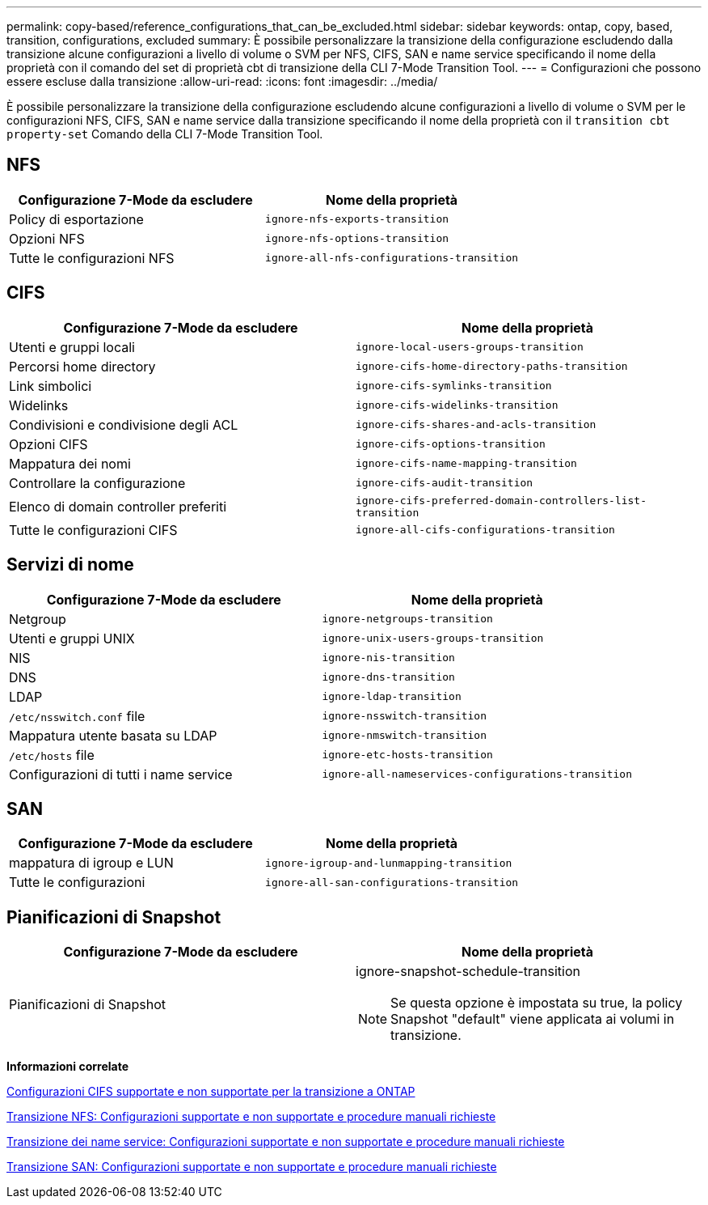 ---
permalink: copy-based/reference_configurations_that_can_be_excluded.html 
sidebar: sidebar 
keywords: ontap, copy, based, transition, configurations, excluded 
summary: È possibile personalizzare la transizione della configurazione escludendo dalla transizione alcune configurazioni a livello di volume o SVM per NFS, CIFS, SAN e name service specificando il nome della proprietà con il comando del set di proprietà cbt di transizione della CLI 7-Mode Transition Tool. 
---
= Configurazioni che possono essere escluse dalla transizione
:allow-uri-read: 
:icons: font
:imagesdir: ../media/


[role="lead"]
È possibile personalizzare la transizione della configurazione escludendo alcune configurazioni a livello di volume o SVM per le configurazioni NFS, CIFS, SAN e name service dalla transizione specificando il nome della proprietà con il `transition cbt property-set` Comando della CLI 7-Mode Transition Tool.



== NFS

|===
| Configurazione 7-Mode da escludere | Nome della proprietà 


 a| 
Policy di esportazione
 a| 
`ignore-nfs-exports-transition`



 a| 
Opzioni NFS
 a| 
`ignore-nfs-options-transition`



 a| 
Tutte le configurazioni NFS
 a| 
`ignore-all-nfs-configurations-transition`

|===


== CIFS

|===
| Configurazione 7-Mode da escludere | Nome della proprietà 


 a| 
Utenti e gruppi locali
 a| 
`ignore-local-users-groups-transition`



 a| 
Percorsi home directory
 a| 
`ignore-cifs-home-directory-paths-transition`



 a| 
Link simbolici
 a| 
`ignore-cifs-symlinks-transition`



 a| 
Widelinks
 a| 
`ignore-cifs-widelinks-transition`



 a| 
Condivisioni e condivisione degli ACL
 a| 
`ignore-cifs-shares-and-acls-transition`



 a| 
Opzioni CIFS
 a| 
`ignore-cifs-options-transition`



 a| 
Mappatura dei nomi
 a| 
`ignore-cifs-name-mapping-transition`



 a| 
Controllare la configurazione
 a| 
`ignore-cifs-audit-transition`



 a| 
Elenco di domain controller preferiti
 a| 
`ignore-cifs-preferred-domain-controllers-list-transition`



 a| 
Tutte le configurazioni CIFS
 a| 
`ignore-all-cifs-configurations-transition`

|===


== Servizi di nome

|===
| Configurazione 7-Mode da escludere | Nome della proprietà 


 a| 
Netgroup
 a| 
`ignore-netgroups-transition`



 a| 
Utenti e gruppi UNIX
 a| 
`ignore-unix-users-groups-transition`



 a| 
NIS
 a| 
`ignore-nis-transition`



 a| 
DNS
 a| 
`ignore-dns-transition`



 a| 
LDAP
 a| 
`ignore-ldap-transition`



 a| 
`/etc/nsswitch.conf` file
 a| 
`ignore-nsswitch-transition`



 a| 
Mappatura utente basata su LDAP
 a| 
`ignore-nmswitch-transition`



 a| 
`/etc/hosts` file
 a| 
`ignore-etc-hosts-transition`



 a| 
Configurazioni di tutti i name service
 a| 
`ignore-all-nameservices-configurations-transition`

|===


== SAN

|===
| Configurazione 7-Mode da escludere | Nome della proprietà 


 a| 
mappatura di igroup e LUN
 a| 
`ignore-igroup-and-lunmapping-transition`



 a| 
Tutte le configurazioni
 a| 
`ignore-all-san-configurations-transition`

|===


== Pianificazioni di Snapshot

|===
| Configurazione 7-Mode da escludere | Nome della proprietà 


 a| 
Pianificazioni di Snapshot
 a| 
ignore-snapshot-schedule-transition


NOTE: Se questa opzione è impostata su true, la policy Snapshot "default" viene applicata ai volumi in transizione.

|===
*Informazioni correlate*

xref:concept_cifs_configurations_supported_unsupported_or_requiring_manual_steps_for_transition.adoc[Configurazioni CIFS supportate e non supportate per la transizione a ONTAP]

xref:concept_nfs_configurations_supported_unsupported_or_requiring_manual_steps_for_transition.adoc[Transizione NFS: Configurazioni supportate e non supportate e procedure manuali richieste]

xref:concept_supported_and_unsupported_name_services_configurations.adoc[Transizione dei name service: Configurazioni supportate e non supportate e procedure manuali richieste]

xref:concept_san_transition_supported_and_unsupported_configurations_and_required_manual_steps.adoc[Transizione SAN: Configurazioni supportate e non supportate e procedure manuali richieste]
